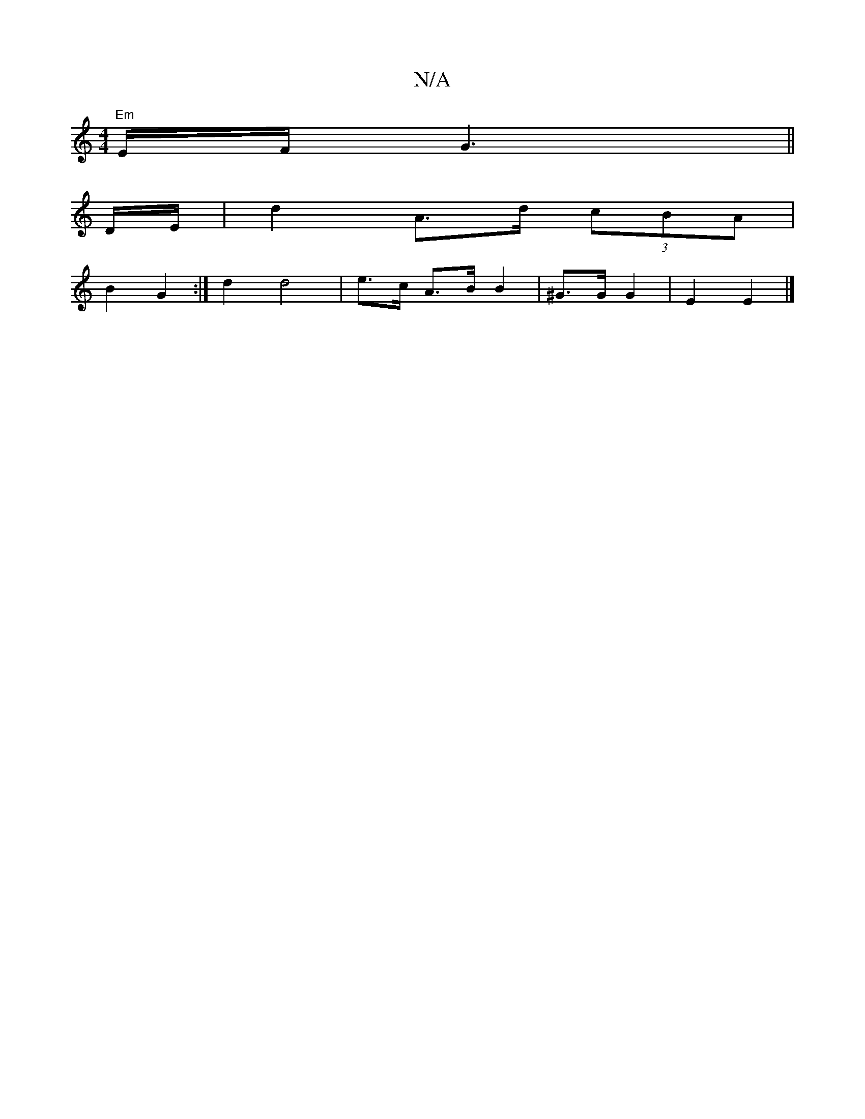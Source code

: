 X:1
T:N/A
M:4/4
R:N/A
K:Cmajor
)"Em"E/F/ G3||
D/E/|d2 A>d (3cBA|
B2 G2 :| d2 d4 | e>c A>B B2 | ^G>G G2 | E2 E2 |]

|:A2|B4|
B3G|FD Df|g2 aB|cBEB, cDD2:|

M:/2|:7/d/a/d'c'}a | e/d/B/A/ "A"G2d|^c>BA {c}BA|"C"(AB/d) ef | "Am"GABAG2|
B